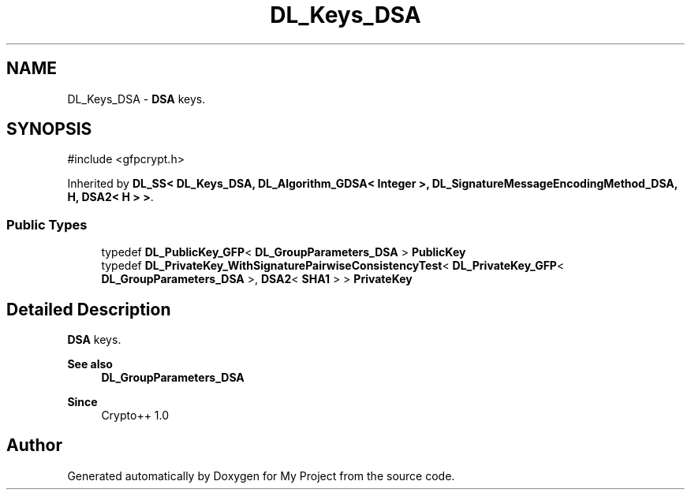 .TH "DL_Keys_DSA" 3 "My Project" \" -*- nroff -*-
.ad l
.nh
.SH NAME
DL_Keys_DSA \- \fBDSA\fP keys\&.  

.SH SYNOPSIS
.br
.PP
.PP
\fR#include <gfpcrypt\&.h>\fP
.PP
Inherited by \fBDL_SS< DL_Keys_DSA, DL_Algorithm_GDSA< Integer >, DL_SignatureMessageEncodingMethod_DSA, H, DSA2< H > >\fP\&.
.SS "Public Types"

.in +1c
.ti -1c
.RI "typedef \fBDL_PublicKey_GFP\fP< \fBDL_GroupParameters_DSA\fP > \fBPublicKey\fP"
.br
.ti -1c
.RI "typedef \fBDL_PrivateKey_WithSignaturePairwiseConsistencyTest\fP< \fBDL_PrivateKey_GFP\fP< \fBDL_GroupParameters_DSA\fP >, \fBDSA2\fP< \fBSHA1\fP > > \fBPrivateKey\fP"
.br
.in -1c
.SH "Detailed Description"
.PP 
\fBDSA\fP keys\&. 


.PP
\fBSee also\fP
.RS 4
\fBDL_GroupParameters_DSA\fP 
.RE
.PP
\fBSince\fP
.RS 4
Crypto++ 1\&.0 
.RE
.PP


.SH "Author"
.PP 
Generated automatically by Doxygen for My Project from the source code\&.
